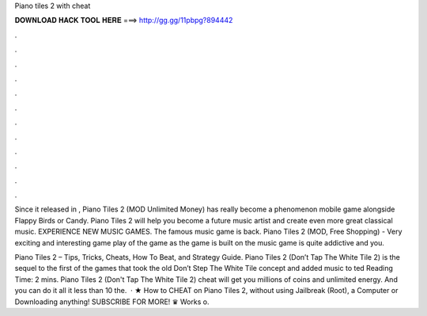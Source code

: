 Piano tiles 2 with cheat



𝐃𝐎𝐖𝐍𝐋𝐎𝐀𝐃 𝐇𝐀𝐂𝐊 𝐓𝐎𝐎𝐋 𝐇𝐄𝐑𝐄 ===> http://gg.gg/11pbpg?894442



.



.



.



.



.



.



.



.



.



.



.



.

Since it released in , Piano Tiles 2 (MOD Unlimited Money) has really become a phenomenon mobile game alongside Flappy Birds or Candy. Piano Tiles 2 will help you become a future music artist and create even more great classical music. EXPERIENCE NEW MUSIC GAMES. The famous music game is back. Piano Tiles 2 (MOD, Free Shopping) - Very exciting and interesting game play of the game as the game is built on the music game is quite addictive and you.

Piano Tiles 2 – Tips, Tricks, Cheats, How To Beat, and Strategy Guide. Piano Tiles 2 (Don’t Tap The White Tile 2) is the sequel to the first of the games that took the old Don’t Step The White Tile concept and added music to ted Reading Time: 2 mins. Piano Tiles 2 (Don't Tap The White Tile 2) cheat will get you millions of coins and unlimited energy. And you can do it all it less than 10  the.  · ★ How to CHEAT on Piano Tiles 2, without using Jailbreak (Root), a Computer or Downloading anything! SUBSCRIBE FOR MORE! ♛ Works o.
